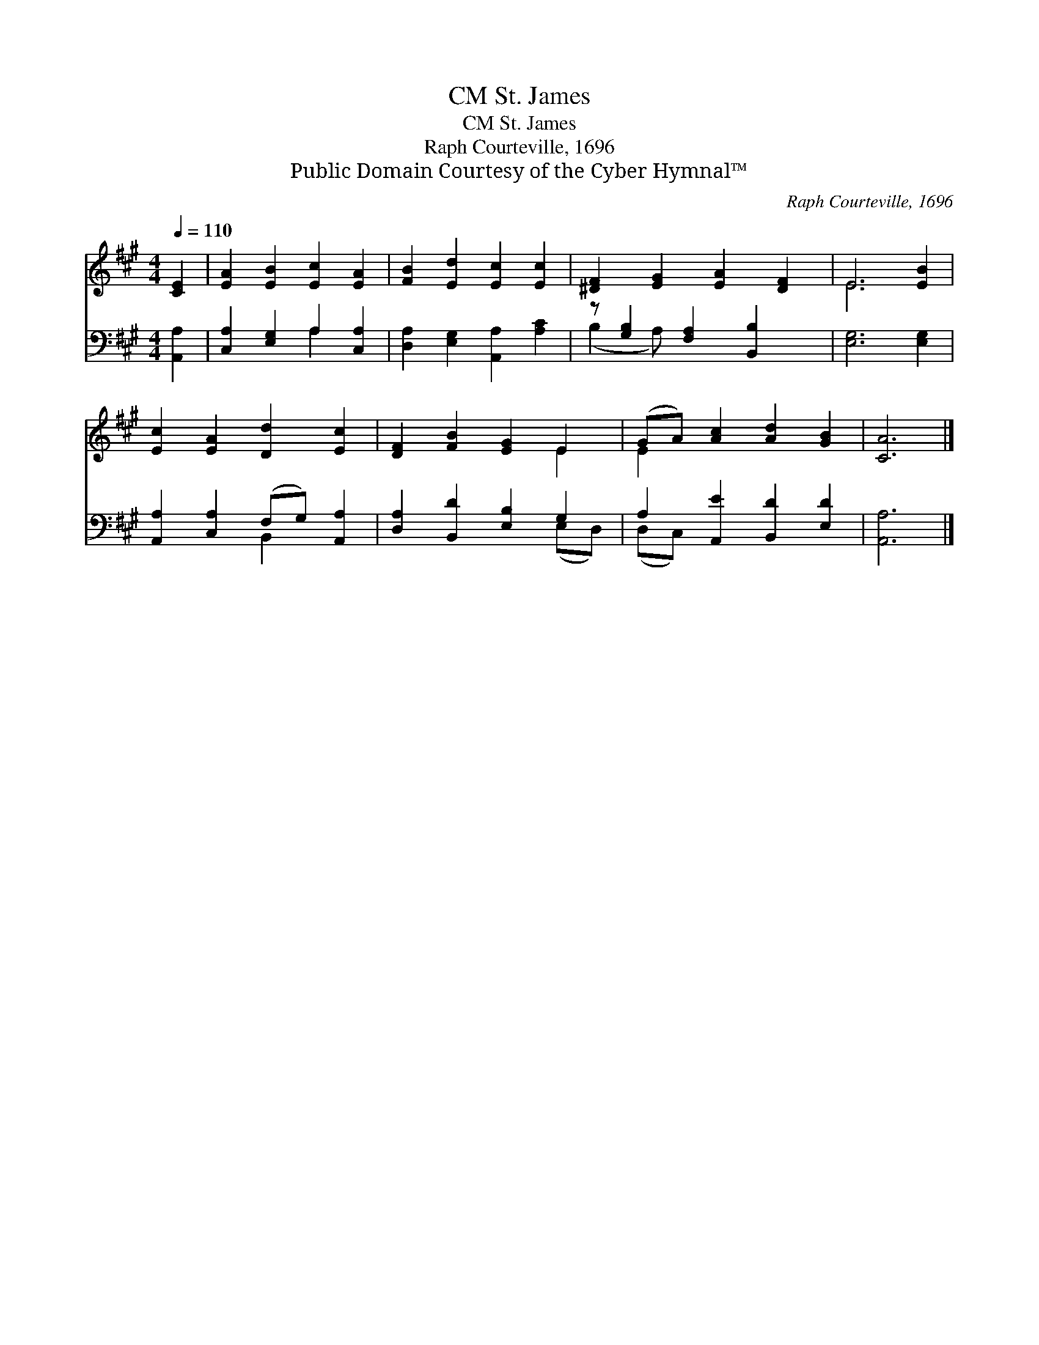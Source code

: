 X:1
T:St. James, CM
T:St. James, CM
T:Raph Courteville, 1696
T:Public Domain Courtesy of the Cyber Hymnal™
C:Raph Courteville, 1696
Z:Public Domain
Z:Courtesy of the Cyber Hymnal™
%%score ( 1 2 ) ( 3 4 )
L:1/8
Q:1/4=110
M:4/4
K:A
V:1 treble 
V:2 treble 
V:3 bass 
V:4 bass 
V:1
 [CE]2 | [EA]2 [EB]2 [Ec]2 [EA]2 | [FB]2 [Ed]2 [Ec]2 [Ec]2 | [^DF]2 [EG]2 [EA]2 [DF]2 | E6 [EB]2 | %5
 [Ec]2 [EA]2 [Dd]2 [Ec]2 | [DF]2 [FB]2 [EG]2 E2 | (GA) [Ac]2 [Ad]2 [GB]2 | [CA]6 |] %9
V:2
 x2 | x8 | x8 | x8 | E6 x2 | x8 | x6 E2 | E2 x6 | x6 |] %9
V:3
 [A,,A,]2 | [C,A,]2 [E,G,]2 A,2 [C,A,]2 | [D,A,]2 [E,G,]2 [A,,A,]2 [A,C]2 | %3
 z [G,B,]2 [F,A,]2 [B,,B,]2 x | [E,G,]6 [E,G,]2 | [A,,A,]2 [C,A,]2 (F,G,) [A,,A,]2 | %6
 [D,A,]2 [B,,D]2 [E,B,]2 G,2 | A,2 [A,,E]2 [B,,D]2 [E,D]2 | [A,,A,]6 |] %9
V:4
 x2 | x4 A,2 x2 | x8 | (B,2 A,) x5 | x8 | x4 B,,2 x2 | x6 (E,D,) | (D,C,) x6 | x6 |] %9

